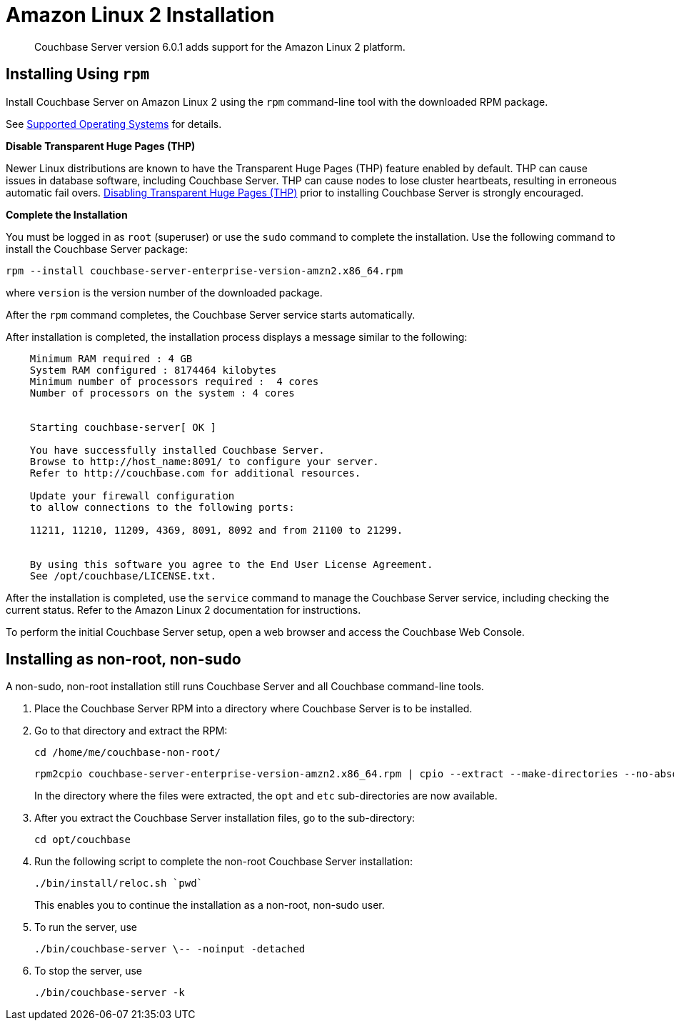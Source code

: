 = Amazon Linux 2 Installation
:page-edition: enterprise

[abstract]
Couchbase Server version 6.0.1 adds support for the Amazon Linux 2 platform.

[amzn-lnx2-install-rpm]
== Installing Using [.cmd]`rpm`

Install Couchbase Server on Amazon Linux 2 using the [.cmd]`rpm` command-line tool with the downloaded RPM package.

See xref:install-platforms.adoc[Supported Operating Systems] for details.

*Disable Transparent Huge Pages (THP)*

Newer Linux distributions are known to have the Transparent Huge Pages (THP) feature enabled by default.
THP can cause issues in database software, including Couchbase Server.
THP can cause nodes to lose cluster heartbeats, resulting in erroneous automatic fail overs.
xref:thp-disable.adoc[Disabling Transparent Huge Pages (THP)] prior to installing Couchbase Server is strongly encouraged.

*Complete the Installation*

You must be logged in as `root` (superuser) or use the [.cmd]`sudo` command to complete the installation.
Use the following command to install the Couchbase Server package:

[source,bash]
----
rpm --install couchbase-server-enterprise-version-amzn2.x86_64.rpm
----

where [.var]`version` is the version number of the downloaded package.

After the [.cmd]`rpm` command completes, the Couchbase Server service starts automatically.

After installation is completed, the installation process displays a message similar to the following:

----
    Minimum RAM required : 4 GB
    System RAM configured : 8174464 kilobytes
    Minimum number of processors required :  4 cores
    Number of processors on the system : 4 cores


    Starting couchbase-server[ OK ]

    You have successfully installed Couchbase Server.
    Browse to http://host_name:8091/ to configure your server.
    Refer to http://couchbase.com for additional resources.

    Update your firewall configuration
    to allow connections to the following ports:

    11211, 11210, 11209, 4369, 8091, 8092 and from 21100 to 21299.


    By using this software you agree to the End User License Agreement.
    See /opt/couchbase/LICENSE.txt.
----

After the installation is completed, use the [.cmd]`service` command to manage the Couchbase Server service, including checking the current status.
Refer to the Amazon Linux 2 documentation for instructions.

To perform the initial Couchbase Server setup, open a web browser and access the Couchbase Web Console.

[#amzn-lnx2-nonroot-nonsudo-]
== Installing as non-root, non-sudo

A non-sudo, non-root installation still runs Couchbase Server and all Couchbase command-line tools.

. Place the Couchbase Server RPM into a directory where Couchbase Server is to be installed.

. Go to that directory and extract the RPM:
+
[source,bash]
----
cd /home/me/couchbase-non-root/
----
+
[source,bash]
----
rpm2cpio couchbase-server-enterprise-version-amzn2.x86_64.rpm | cpio --extract --make-directories --no-absolute-filenames
----
+
In the directory where the files were extracted, the `opt` and `etc` sub-directories are now available.

. After you extract the Couchbase Server installation files, go to the sub-directory:
+
[source,bash]
----
cd opt/couchbase
----

. Run the following script to complete the non-root Couchbase Server installation:
+
[source,bash]
----
./bin/install/reloc.sh `pwd`
----
+
This enables you to continue the installation as a non-root, non-sudo user.

. To run the server, use
+
[source,bash]
----
./bin/couchbase-server \-- -noinput -detached
----

. To stop the server, use
+
[source,bash]
----
./bin/couchbase-server -k
----
